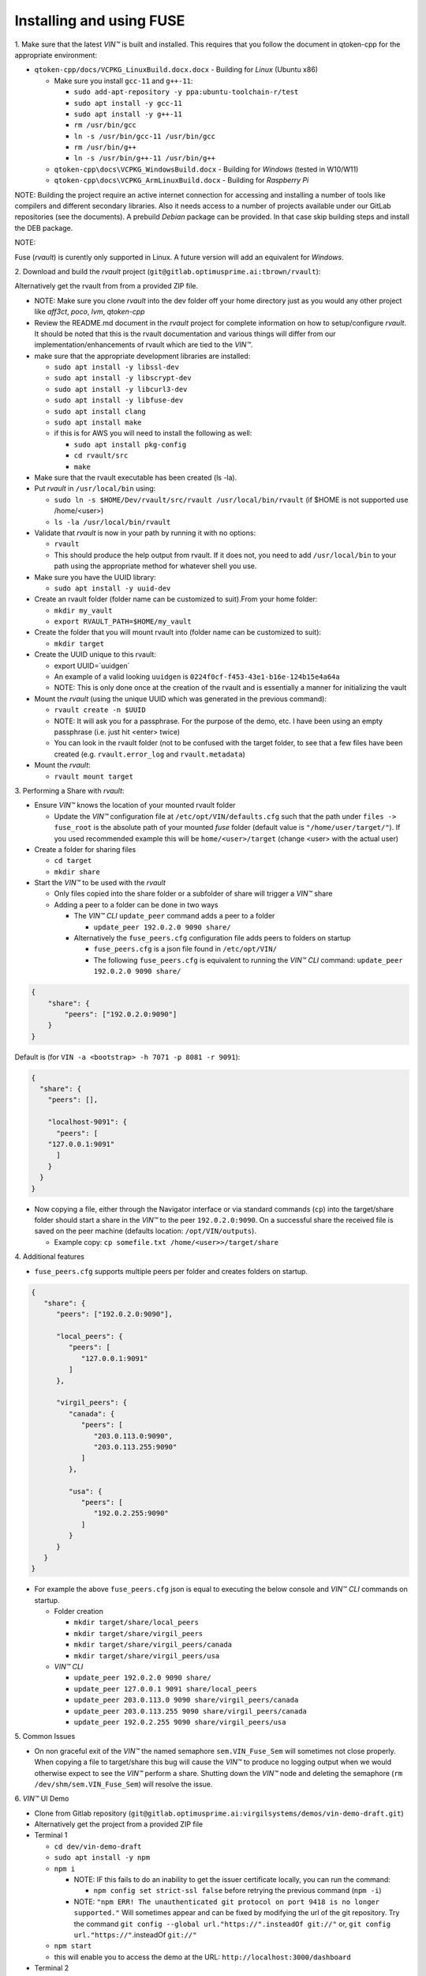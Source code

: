 
**************************************
Installing and using FUSE
**************************************

\1\. Make sure that the latest *VIN™* is built and installed.  This requires that you follow the document in qtoken-cpp for the appropriate environment:

* ``qtoken-cpp/docs/VCPKG_LinuxBuild.docx.docx``  - Building for *Linux* (Ubuntu x86)
    
  * Make sure you install ``gcc-11`` and ``g++-11``:
    
    * ``sudo add-apt-repository -y ppa:ubuntu-toolchain-r/test``
    * ``sudo apt install -y gcc-11``
    * ``sudo apt install -y g++-11``
    * ``rm /usr/bin/gcc``
    * ``ln -s /usr/bin/gcc-11 /usr/bin/gcc``
    * ``rm /usr/bin/g++``
    * ``ln -s /usr/bin/g++-11 /usr/bin/g++``
    
  * ``qtoken-cpp\docs\VCPKG_WindowsBuild.docx``  - Building for *Windows* (tested in W10/W11)
  * ``qtoken-cpp\docs\VCPKG_ArmLinuxBuild.docx`` - Building for *Raspberry Pi*

NOTE:
Building the project require an active internet connection for accessing and installing a number of tools like compilers and different secondary libraries.
Also it needs access to a number of projects available under our GitLab repositories (see the documents).
A prebuild *Debian* package can be provided. In that case skip building steps and install the DEB package.

NOTE:

Fuse (*rvault*) is curently only supported in Linux. A future version will add an equivalent for *Windows*.

\2\. Download and build the *rvault* project (``git@gitlab.optimusprime.ai:tbrown/rvault``):

Alternatively get the rvault from from a provided ZIP file.

* NOTE: Make sure you clone *rvault* into the dev folder off your home directory just as you would any other project like *aff3ct*, *poco*, *lvm*, *qtoken-cpp*
* Review the README.md document in the *rvault* project for complete information on how to setup/configure *rvault*.  It should be noted that this is the rvault documentation and various things will differ from our implementation/enhancements of rvault which are tied to the *VIN™*.
* make sure that the appropriate development libraries are installed:
   
  * ``sudo apt install -y libssl-dev``
  * ``sudo apt install -y libscrypt-dev``
  * ``sudo apt install -y libcurl3-dev``
  * ``sudo apt install -y libfuse-dev``
  * ``sudo apt install clang``
  * ``sudo apt install make``

  * if this is for AWS you will need to install the following as well:
       
    * ``sudo apt install pkg-config``
    * ``cd rvault/src``
    * ``make``

* Make sure that the rvault executable has been created (ls -la).
* Put *rvault* in ``/usr/local/bin`` using:

  * ``sudo ln -s $HOME/Dev/rvault/src/rvault /usr/local/bin/rvault``  (if $HOME is not supported use /home/<user>)
  * ``ls -la /usr/local/bin/rvault``

* Validate that *rvault* is now in your path by running it with no options:

  * ``rvault``
  * This should produce the help output from rvault.  If it does not, you need to add ``/usr/local/bin`` to your path using the appropriate method for whatever shell you use.

* Make sure you have the UUID library:
  
  * ``sudo apt install -y uuid-dev``

* Create an rvault folder (folder name can be customized to suit).From your home folder:
  
  * ``mkdir my_vault``
  * ``export RVAULT_PATH=$HOME/my_vault``

* Create the folder that you will mount rvault into (folder name can be customized to suit):
  
  * ``mkdir target``

* Create the UUID unique to this rvault:

  * export UUID=`uuidgen`  
  * An example of a valid looking ``uuidgen`` is ``0224f0cf-f453-43e1-b16e-124b15e4a64a``
  * NOTE: This is only done once at the creation of the rvault and is essentially a manner for initializing the vault

* Mount the *rvault* (using the unique UUID which was generated in the previous command):
    
  * ``rvault create -n $UUID``
  * NOTE: It will ask you for a passphrase.  For the purpose of the demo, etc. I have been using an empty passphrase (i.e. just hit <enter> twice)
  * You can look in the rvault folder (not to be confused with the target folder, to see that a few files have been created (e.g. ``rvault.error_log`` and ``rvault.metadata``)

* Mount the *rvault*:

  * ``rvault mount target``

\3\. Performing a Share with *rvault*:

* Ensure *VIN™* knows the location of your mounted rvault folder

  * Update the *VIN™* configuration file at ``/etc/opt/VIN/defaults.cfg`` such that the path under ``files -> fuse_root`` is the absolute path of your mounted *fuse* folder (default value is ``"/home/user/target/"``). If you used recommended example this will be ``home/<user>/target`` (change <user> with the actual user)

* Create a folder for sharing files
  
  * ``cd target``
  * ``mkdir share``

* Start the *VIN™* to be used with the *rvault*

  * Only files copied into the share folder or a subfolder of share will trigger a *VIN™* share
  * Adding a peer to a folder can be done in two ways
  
    * The  *VIN™ CLI* ``update_peer`` command adds a peer to a folder
    
      * ``update_peer 192.0.2.0 9090 share/``
    
    * Alternatively the ``fuse_peers.cfg`` configuration file adds peers to folders on startup
    
      * ``fuse_peers.cfg`` is a json file found in ``/etc/opt/VIN/``
      * The following ``fuse_peers.cfg`` is equivalent to running the  *VIN™ CLI* command: ``update_peer 192.0.2.0 9090 share/``

.. code-block:: json

    {
        "share": {
            "peers": ["192.0.2.0:9090"]
        }
    }

Default is (for ``VIN -a <bootstrap> -h 7071 -p 8081 -r 9091``):

.. code-block:: json
    
    {
      "share": {
        "peers": [],

        "localhost-9091": {
          "peers": [
        "127.0.0.1:9091"
          ]
        }
      }
    }


* Now copying a file, either through the Navigator interface or via standard commands (``cp``) into the target/share folder should start a share in the *VIN™* to the peer ``192.0.2.0:9090``. On a successful share the received file is saved on the peer machine (defaults location: ``/opt/VIN/outputs``). 
     
  * Example copy: ``cp somefile.txt /home/<user>>/target/share``

\4\. Additional features

* ``fuse_peers.cfg`` supports multiple peers per folder and creates folders on startup.

.. code-block:: json
   
   {
      "share": {
         "peers": ["192.0.2.0:9090"],

         "local_peers": {
            "peers": [
               "127.0.0.1:9091"
            ]
         },

         "virgil_peers": {
            "canada": {
               "peers": [
                  "203.0.113.0:9090",
                  "203.0.113.255:9090"
               ]
            },

            "usa": {
               "peers": [
                  "192.0.2.255:9090"
               ]
            }
         }
      }
   }


* For example the above ``fuse_peers.cfg`` json is equal to executing the below console and *VIN™ CLI* commands on startup.

  * Folder creation
    
    * ``mkdir target/share/local_peers``
    * ``mkdir target/share/virgil_peers``
    * ``mkdir target/share/virgil_peers/canada``
    * ``mkdir target/share/virgil_peers/usa``

  * *VIN™ CLI*
    
    * ``update_peer 192.0.2.0 9090 share/``
    * ``update_peer 127.0.0.1 9091 share/local_peers``
    * ``update_peer 203.0.113.0 9090 share/virgil_peers/canada``
    * ``update_peer 203.0.113.255 9090 share/virgil_peers/canada``
    * ``update_peer 192.0.2.255 9090 share/virgil_peers/usa``

\5\. Common Issues

* On non graceful exit of the *VIN™* the named semaphore ``sem.VIN_Fuse_Sem`` will sometimes not close properly. When copying a file to target/share this bug will cause the *VIN™* to produce no logging output when we would otherwise expect to see the *VIN™* perform a share. Shutting down the *VIN™* node and deleting the semaphore (``rm /dev/shm/sem.VIN_Fuse_Sem``) will resolve the issue.

\6\. *VIN™* UI Demo
   
* Clone from Gitlab repository (``git@gitlab.optimusprime.ai:virgilsystems/demos/vin-demo-draft.git``)
* Alternatively get the project from a provided ZIP file
* Terminal 1

  * ``cd dev/vin-demo-draft``
  * ``sudo apt install -y npm``
  * ``npm i``
  
    * NOTE: IF this fails to do an inability to get the issuer certificate locally, you can run the command:
    
      * ``npm config set strict-ssl false`` before retrying the previous command (``npm -i``)
    
    * NOTE: ``"npm ERR! The unauthenticated git protocol on port 9418 is no longer supported."`` Will sometimes appear and can be fixed by modifying the url of the git repository. Try the command ``git config --global url."https://".insteadOf git://"`` or, ``git config url."https://"``.insteadOf ``git://"``

  * ``npm start``
  * this will enable you to access the demo at the URL: ``http://localhost:3000/dashboard``

* Terminal 2

  * ``npx serve /opt/VIN/outputs -p 5000``
  * this will enable you to access the list of files available (from ``/opt/VIN/outputs``) at the URL: ``http://localhost:5000/``